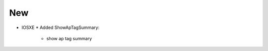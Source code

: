 --------------------------------------------------------------------------------
                                New
--------------------------------------------------------------------------------
* IOSXE
  * Added ShowApTagSummary:
      * show ap tag summary
